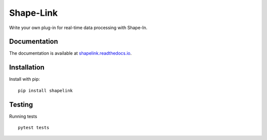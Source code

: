 Shape-Link
==========

|PyPI Version| |Tests| |Coverage Status|


Write your own plug-in for real-time data processing with Shape-In.


Documentation
-------------
The documentation is available at
`shapelink.readthedocs.io <https://shapelink.readthedocs.io>`__.


Installation
------------
Install with pip:
::

    pip install shapelink


Testing
-------
Running tests

::

    pytest tests



.. |PyPI Version| image:: https://img.shields.io/pypi/v/shapelink.svg
   :target: https://pypi.python.org/pypi/shapelink
.. |Tests| image:: https://img.shields.io/github/workflow/status/ZELLMECHANIK-DRESDEN/shapelink/Checks
   :target: https://github.com/ZELLMECHANIK-DRESDEN/shapelink/actions?query=workflow%3A%22Checks
.. |Coverage Status| image:: https://img.shields.io/codecov/c/github/ZELLMECHANIK-DRESDEN/shapelink/main.svg
   :target: https://codecov.io/gh/ZELLMECHANIK-DRESDEN/shapelink

